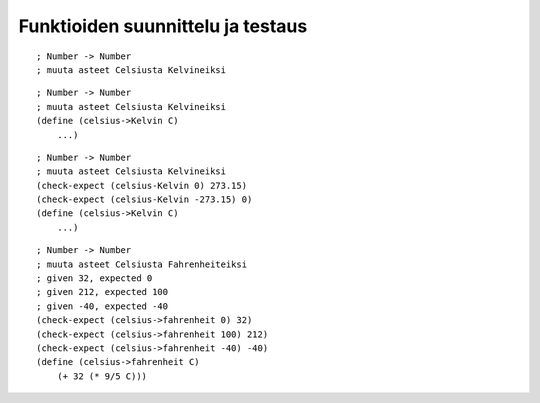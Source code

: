 Funktioiden suunnittelu ja testaus
==================================

::

    ; Number -> Number
    ; muuta asteet Celsiusta Kelvineiksi

::

    ; Number -> Number
    ; muuta asteet Celsiusta Kelvineiksi
    (define (celsius->Kelvin C)
        ...)


::

    ; Number -> Number
    ; muuta asteet Celsiusta Kelvineiksi
    (check-expect (celsius-Kelvin 0) 273.15)
    (check-expect (celsius-Kelvin -273.15) 0)
    (define (celsius->Kelvin C)
        ...)


::

    ; Number -> Number
    ; muuta asteet Celsiusta Fahrenheiteiksi
    ; given 32, expected 0
    ; given 212, expected 100
    ; given -40, expected -40
    (check-expect (celsius->fahrenheit 0) 32)
    (check-expect (celsius->fahrenheit 100) 212)
    (check-expect (celsius->fahrenheit -40) -40)
    (define (celsius->fahrenheit C)
        (+ 32 (* 9/5 C)))

.. todo:: Ostoslista, top-down
